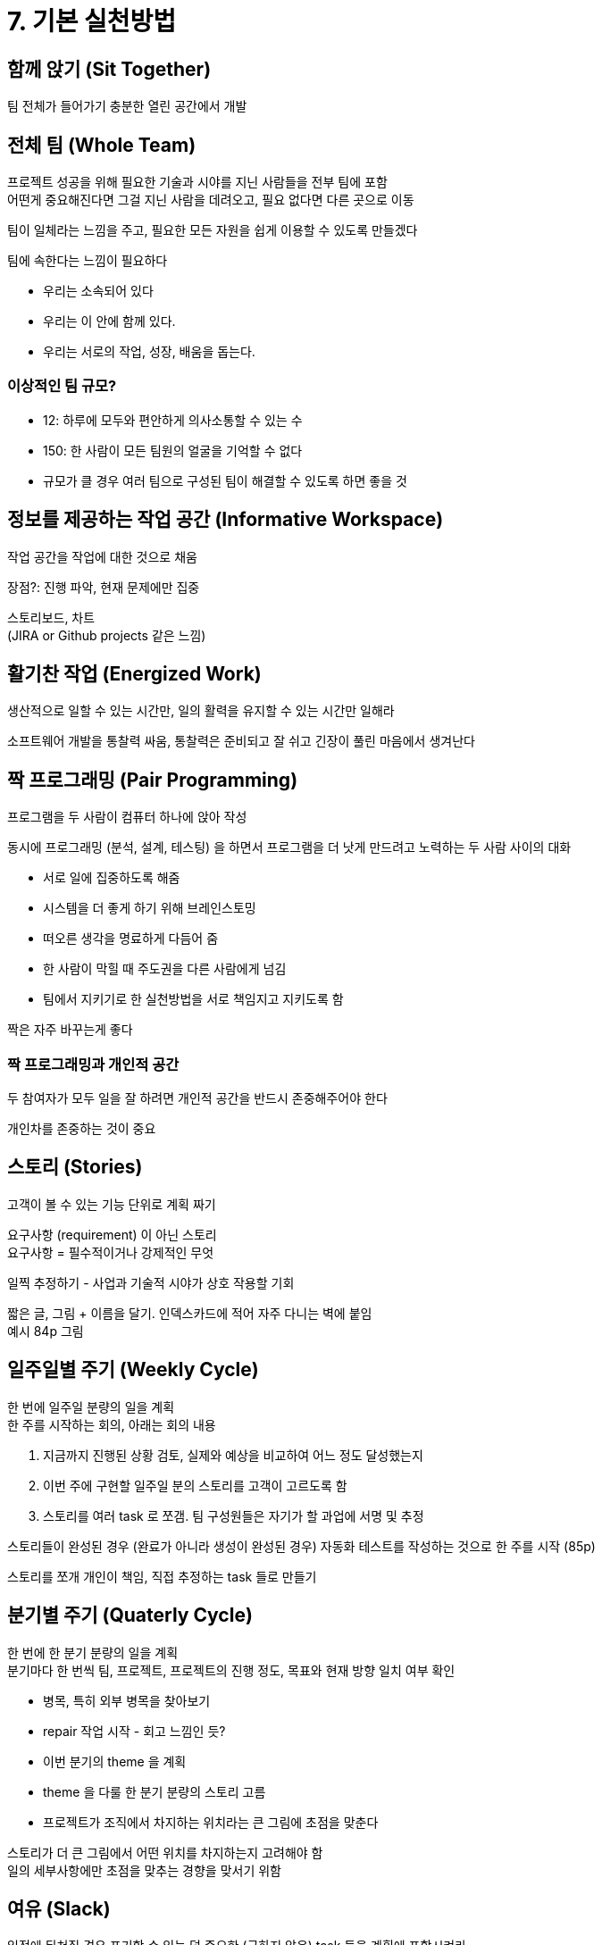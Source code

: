 = 7. 기본 실천방법

== 함께 앉기 (Sit Together)

팀 전체가 들어가기 충분한 열린 공간에서 개발

== 전체 팀 (Whole Team)

프로젝트 성공을 위해 필요한 기술과 시야를 지닌 사람들을 전부 팀에 포함 +
어떤게 중요해진다면 그걸 지닌 사람을 데려오고, 필요 없다면 다른 곳으로 이동

팀이 일체라는 느낌을 주고, 필요한 모든 자원을 쉽게 이용할 수 있도록 만들겠다

팀에 속한다는 느낌이 필요하다

* 우리는 소속되어 있다
* 우리는 이 안에 함께 있다.
* 우리는 서로의 작업, 성장, 배움을 돕는다.

=== 이상적인 팀 규모?

* 12: 하루에 모두와 편안하게 의사소통할 수 있는 수
* 150: 한 사람이 모든 팀원의 얼굴을 기억할 수 없다
* 규모가 클 경우 여러 팀으로 구성된 팀이 해결할 수 있도록 하면 좋을 것

== 정보를 제공하는 작업 공간 (Informative Workspace)

작업 공간을 작업에 대한 것으로 채움

장점?: 진행 파악, 현재 문제에만 집중

스토리보드, 차트 +
(JIRA or Github projects 같은 느낌)

== 활기찬 작업 (Energized Work)

생산적으로 일할 수 있는 시간만, 일의 활력을 유지할 수 있는 시간만 일해라

소프트웨어 개발을 통찰력 싸움, 통찰력은 준비되고 잘 쉬고 긴장이 풀린 마음에서 생겨난다

== 짝 프로그래밍 (Pair Programming)

프로그램을 두 사람이 컴퓨터 하나에 앉아 작성

동시에 프로그래밍 (분석, 설계, 테스팅) 을 하면서 프로그램을 더 낫게 만드려고 노력하는 두 사람 사이의 대화

* 서로 일에 집중하도록 해줌
* 시스템을 더 좋게 하기 위해 브레인스토밍
* 떠오른 생각을 명료하게 다듬어 줌
* 한 사람이 막힐 때 주도권을 다른 사람에게 넘김
* 팀에서 지키기로 한 실천방법을 서로 책임지고 지키도록 함

짝은 자주 바꾸는게 좋다

=== 짝 프로그래밍과 개인적 공간

두 참여자가 모두 일을 잘 하려면 개인적 공간을 반드시 존중해주어야 한다

개인차를 존중하는 것이 중요

== 스토리 (Stories)

고객이 볼 수 있는 기능 단위로 계획 짜기

요구사항 (requirement) 이 아닌 스토리 +
요구사항 = 필수적이거나 강제적인 무엇

일찍 추정하기 - 사업과 기술적 시야가 상호 작용할 기회

짧은 글, 그림 + 이름을 달기. 인덱스카드에 적어 자주 다니는 벽에 붙임 +
예시 84p 그림

== 일주일별 주기 (Weekly Cycle)

한 번에 일주일 분량의 일을 계획 +
한 주를 시작하는 회의, 아래는 회의 내용

. 지금까지 진행된 상황 검토, 실제와 예상을 비교하여 어느 정도 달성했는지
. 이번 주에 구현할 일주일 분의 스토리를 고객이 고르도록 함
. 스토리를 여러 task 로 쪼갬. 팀 구성원들은 자기가 할 과업에 서명 및 추정

스토리들이 완성된 경우 (완료가 아니라 생성이 완성된 경우) 자동화 테스트를 작성하는 것으로 한 주를 시작 (85p) +

스토리를 쪼개 개인이 책임, 직접 추정하는 task 들로 만들기

== 분기별 주기 (Quaterly Cycle)

한 번에 한 분기 분량의 일을 계획 +
분기마다 한 번씩 팀, 프로젝트, 프로젝트의 진행 정도, 목표와 현재 방향 일치 여부 확인

* 병목, 특히 외부 병목을 찾아보기
* repair 작업 시작 - 회고 느낌인 듯?
* 이번 분기의 theme 을 계획
* theme 을 다룰 한 분기 분량의 스토리 고름
* 프로젝트가 조직에서 차지하는 위치라는 큰 그림에 초점을 맞춘다

스토리가 더 큰 그림에서 어떤 위치를 차지하는지 고려해야 함 +
일의 세부사항에만 초점을 맞추는 경향을 맞서기 위함

== 여유 (Slack)

일정에 뒤쳐질 경우 포기할 수 있는 덜 중요한 (급하지 않은) task 들을 계획에 포함시켜라

어떤 작업을 완수하는 데 걸릴 시간이 어느 정도인지 정확히 말해주고, 그만큼의 시간만 허용하라

== 10분 빌드 (Ten-Minute Build)

10분 만에 자동으로 전체 시스템을 빌드하고 모든 테스트를 돌려라 +
10분 보다 오래 걸리면 실행하는 횟수가 줄고, 피드백을 받을 기회를 놓친다

== 지속적 통합 (Continuous Integration)

변경한 것은 두세 시간 만에 통합하고 테스트

*동기적 방식이 좋다*

빌드 완료, 테스트 정상 확인 후 계속 일을 진행 +
자동으로 생기는 반성의 시간 (컴파일러가 끝나고 테스트가 도는 시간 = 막 끝낸 일을 어떻게 했더라면 더 잘 할 수 있었을까 이야기할 시간) +
짧고 분명한 피드백 주기를 만든다

== 테스트 우선 (Test-First Programming)

코드를 한 줄이라도 변경하기 전에, 일단 실패하는 자동화된 테스트를 먼저 작성

아래와 같은 문제를 동시에 해결

* 늘어나는 범위 - '혹시 모르니까' 코드를 작성하기 쉬움. 무엇을 해야하는지 명시적이고 객관적으로 밝혀 두면 초점을 잃어버리지 않는다. 기능을 넣고 싶으면 일단 테스트 통과 후 다른 테스트 작성
* 결합도와 응집성 - 테스트를 작성하기 어려우면 설계에 문제가 있는 신호. 결합도 낮고 응집성 높은 코드는 테스트가 쉽다
* 신뢰 - 테스트로 의도를 드러내면 신뢰적
* 리듬 - 무엇을 해야 할 지 길을 읽고 헤매는 일 -> 테스트로 우선 프고그래밍을 하면 다음에 무슨 일을 해야할지가 더 분명해진다

지속적인 테스팅 - 프로그램에 변화가 생길 때마다 테스트들이 돌아간다

테스트 우선으로 작성된 테스트들은 프로그램을 미시적 관점에서 보는 한계가 있다 +
테스트 안에 재보증 (reassurance) 들을 채워 넣을 수 있다

== 점진적 설계 (Incremental Design)

시스템의 설계에 매일 투자 +
시스템의 설계가 그 시점에 시스템이 필요로 하는 것에 훌륭하게 들어맞도록

설계 투자를 유지해가라

설계를 개선할 부분을 어떻게 찾을지? -> 중복 제거 등